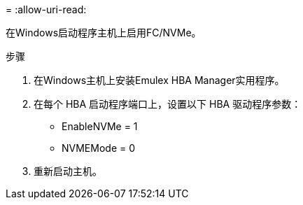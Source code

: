= 
:allow-uri-read: 


在Windows启动程序主机上启用FC/NVMe。

.步骤
. 在Windows主机上安装Emulex HBA Manager实用程序。
. 在每个 HBA 启动程序端口上，设置以下 HBA 驱动程序参数：
+
** EnableNVMe = 1
** NVMEMode = 0


. 重新启动主机。

